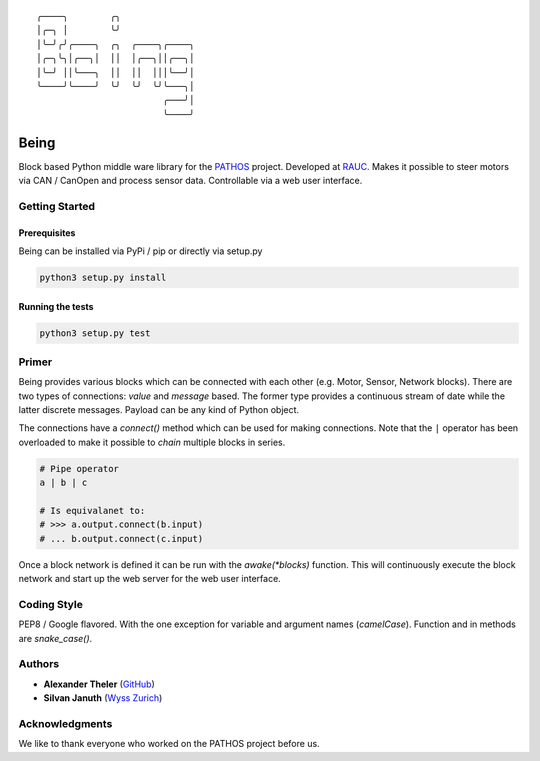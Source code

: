 .. parsed-literal::
    ╭────╮        ╭╮              
    │╭─╮ │        ╰╯              
    │╰─╯╭╯╭────╮  ╭╮  ╭────╮╭────╮
    │╭─╮╰╮│╭──╮│  ││  │╭──╮││╭──╮│
    │╰─╯ ││╰───╮  ││  ││  │││╰──╯│
    ╰────╯╰────╯  ╰╯  ╰╯  ╰╯╰───╮│
                            ╭───╯│
                            ╰────╯

Being
=====

Block based Python middle ware library for the `PATHOS
<https://www.wysszurich.uzh.ch/projects/outreach-projects/pathos>`_ project.
Developed at `RAUC <https://asl.ethz.ch/research/rauc.html>`_.
Makes it possible to steer motors via CAN / CanOpen and process sensor data.
Controllable via a web user interface.

Getting Started
---------------

Prerequisites
^^^^^^^^^^^^^

Being can be installed via PyPi / pip or directly via setup.py

.. code-block:: bash

    python3 setup.py install

Running the tests
^^^^^^^^^^^^^^^^^

.. code-block:: bash

    python3 setup.py test

Primer
------

Being provides various blocks which can be connected with each other (e.g. Motor, Sensor, Network blocks).
There are two types of connections: *value* and *message* based.
The former type provides a continuous stream of date while the latter discrete messages.
Payload can be any kind of Python object.

The connections have a `connect()` method which can be used for making connections.
Note that the ``|`` operator has been overloaded to make it possible to *chain* multiple blocks in series.

.. code-block:: python

    # Pipe operator
    a | b | c

    # Is equivalanet to:
    # >>> a.output.connect(b.input)
    # ... b.output.connect(c.input)

Once a block network is defined it can be run with the `awake(*blocks)` function.
This will continuously execute the block network and start up the web server for the web user interface.

Coding Style
------------

PEP8 / Google flavored. With the one exception for variable and argument names
(`camelCase`). Function and in methods are `snake_case()`.

Authors
-------

* **Alexander Theler** (`GitHub <https://github.com/atheler>`_)
* **Silvan Januth** (`Wyss Zurich <https://www.wysszurich.uzh.ch/technology-platforms/robotics-technologies?tx_ogwyssteams_teamlist%5Baction%5D=show&tx_ogwyssteams_teamlist%5Bcontroller%5D=Page&tx_ogwyssteams_teamlist%5Bteamid%5D=14&cHash=fd397786f38a735838b306d7e9655ca9#c117>`_)

Acknowledgments
---------------

We like to thank everyone who worked on the PATHOS project before us.
